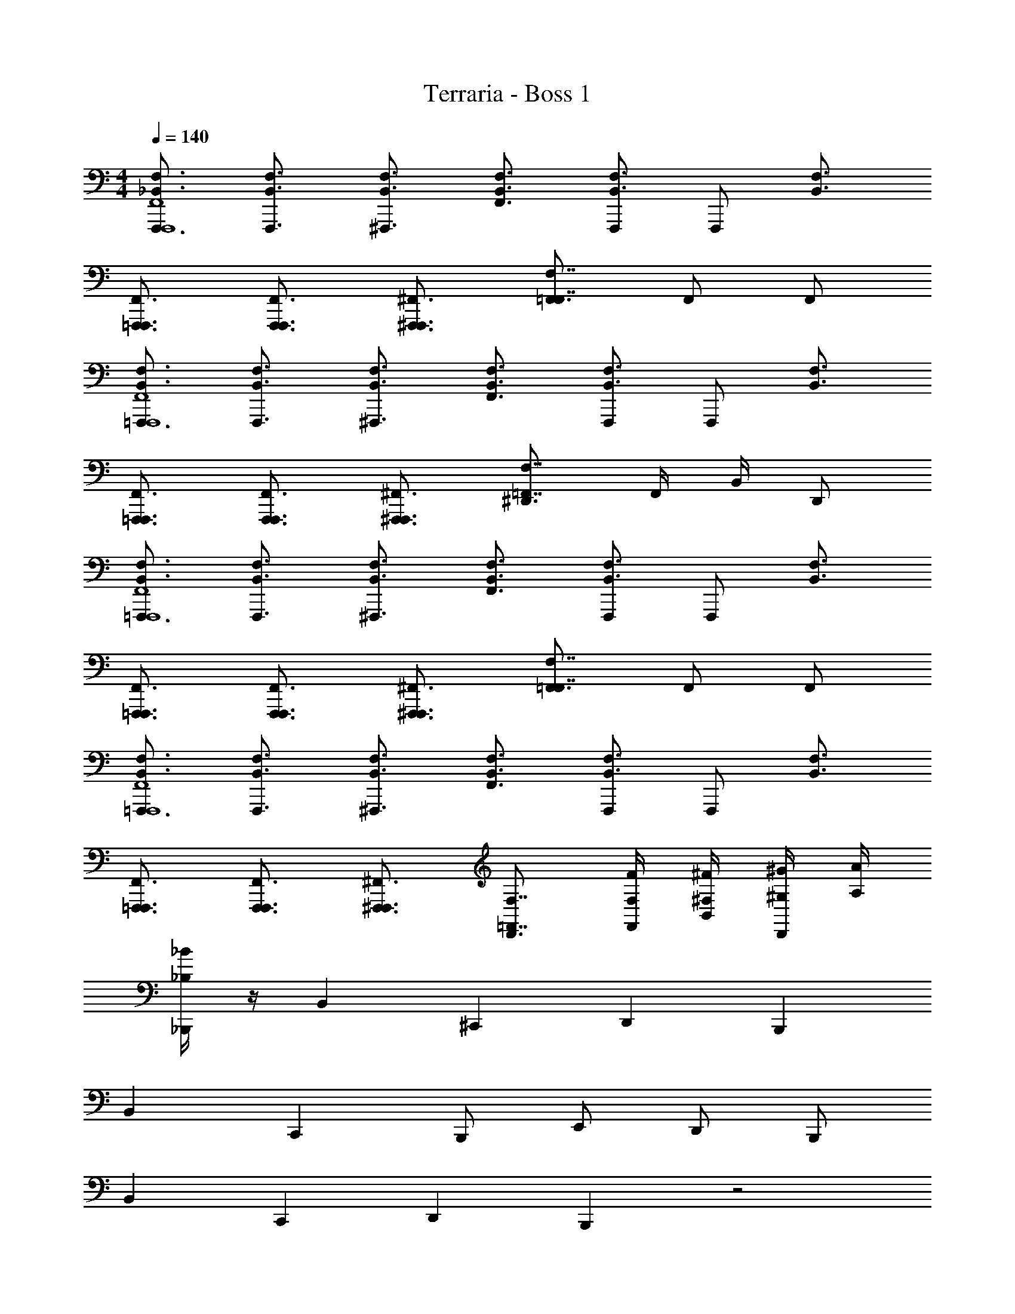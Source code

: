X: 1
T: Terraria - Boss 1
Z: ABC Generated by Starbound Composer v0.8.7
L: 1/4
M: 4/4
Q: 1/4=140
K: C
[_B,,3/4F,3/4F,,,3/4F,,,4F,,4] [B,,3/4F,3/4F,,,3/4] [B,,3/4F,3/4^F,,,3/4] [B,,3/4F,3/4F,,3/4] [F,,,/B,,3/4F,3/4] [z/4F,,,/] [z/4B,,3/4F,3/4] 
[=F,,,3/4F,,,3/4F,,3/4] [F,,,3/4F,,,3/4F,,3/4] [^F,,,3/4F,,,3/4^F,,3/4] [=F,,3/4F,,7/4F,7/4] F,,/ F,,/ 
[B,,3/4F,3/4=F,,,3/4F,,,4F,,4] [B,,3/4F,3/4F,,,3/4] [B,,3/4F,3/4^F,,,3/4] [B,,3/4F,3/4F,,3/4] [F,,,/B,,3/4F,3/4] [z/4F,,,/] [z/4B,,3/4F,3/4] 
[=F,,,3/4F,,,3/4F,,3/4] [F,,,3/4F,,,3/4F,,3/4] [^F,,,3/4F,,,3/4^F,,3/4] [^D,,3/4=F,,7/4F,7/4] F,,/4 B,,/4 D,,/ 
[B,,3/4F,3/4=F,,,3/4F,,,4F,,4] [B,,3/4F,3/4F,,,3/4] [B,,3/4F,3/4^F,,,3/4] [B,,3/4F,3/4F,,3/4] [F,,,/B,,3/4F,3/4] [z/4F,,,/] [z/4B,,3/4F,3/4] 
[=F,,,3/4F,,,3/4F,,3/4] [F,,,3/4F,,,3/4F,,3/4] [^F,,,3/4F,,,3/4^F,,3/4] [=F,,3/4F,,7/4F,7/4] F,,/ F,,/ 
[B,,3/4F,3/4=F,,,3/4F,,,4F,,4] [B,,3/4F,3/4F,,,3/4] [B,,3/4F,3/4^F,,,3/4] [B,,3/4F,3/4F,,3/4] [F,,,/B,,3/4F,3/4] [z/4F,,,/] [z/4B,,3/4F,3/4] 
[=F,,,3/4F,,,3/4F,,3/4] [F,,,3/4F,,,3/4F,,3/4] [^F,,,3/4F,,,3/4^F,,3/4] [D,,3/4=F,,7/4F,7/4] [F,,/4F,/4F/4] [B,,/4^F,/4^F/4] [^G,/4^G/4D,,/] [A,/4A/4] 
[_B,/4_B/4_B,,,/] z/4 B,, ^C,, D,, B,,, 
B,, C,, B,,,/ E,,/ D,,/ B,,,/ 
B,, C,, D,, B,,, z2 
^G,,,/ B,,,/4 B,,/4 B,,,/ [F,,/B,,/B,,,/] [z/=F,B,B,,] [A/8a/8] [z3/8B11/8_b11/8] [^G,,^C,C,,] 
[B,,^D,D,,A3/a3/] [z/F,,B,,B,,,] [z/G3^g3] [F,/B,/B,,/] [G,,/C,/C,,/] [B,,/D,/D,,/] [=B,,/E,/E,,/] 
[G,,/C,/C,,/] [_B,,/D,/D,,/=B=b] [^F,,/=B,,/=B,,,/] [=F,,/_B,,/_B,,,/] [z/F,B,B,,] [A/8a/8] [z3/8_B11/8_b11/8] [G,,C,C,,] 
[B,,D,D,,A3/a3/] [F,,B,,B,,,] [F,/B,/B,,/] [G,,/C,/C,,/] [B,,/D,/D,,/] [=B,,/E,/E,,/] 
[G,,/C,/C,,/] [_B,,/D,/D,,/] [^F,,/=B,,/=B,,,/] [=F,,/_B,,/_B,,,/B,/B/] [z/F,B,B,,] [A/8a/8] [z3/8B11/8b11/8] [G,,C,C,,] 
[B,,D,D,,A3/a3/] [z/F,,B,,B,,,] [z/G3g3] [F,/B,/B,,/] [G,,/C,/C,,/] [B,,/D,/D,,/] [=B,,/E,/E,,/] 
[G,,/C,/C,,/] [_B,,/D,/D,,/B,/B/=B=b] [^F,,/=B,,/=B,,,/] [=F,,/_B,,/_B,,,/B,/E/_B/e/] [z/F,B,B,,] [A/8a/8] [z3/8B11/8_b11/8] [G,,C,C,,] 
[B,,D,D,,A3/a3/] [z/F,,B,,B,,,] [G/g/] [=G/F,/B,/B,,/=g/] [G,,/C,/C,,/] [A/B,,/D,/D,,/a/] [=B,,/E,/E,,/] 
[G,,/C,/C,,/=B3/=b3/] [_B,,/D,/D,,/] [^F,,/=B,,/=B,,,/] [B,/4F,/4_B,,,/_B,,2B,2] [B,,/4=F,,/4] [B,,,/B,3/4F,3/4] [z/4B,,,/] [B,,/4F,,/4] [B,/F,/B,,,/] [C/4G,/4G,,,/G,,2G,2] [=C,/4G,,/4] 
[G,,,/C3/4G,3/4] [z/4G,,,/] [C,/4G,,/4] [C/G,/G,,,/] [^C/4=G,/4=G,,,/=G,,2G,2] [^C,/4G,,/4] [G,,,/C3/4G,3/4] [z/4G,,,/] [C,/4G,,/4] [C/G,/G,,,/] [^D/4^F,/4F,,,/^F,,2F,2] [D,/4F,,/4] 
[F,,,/F3/4F,3/4] [z/4F,,,/] [=F,/4=F,,/4] [=F/F,/F,,,/] [B,/4F,/4B,,,/B,,2B,2] [B,,/4F,,/4] [B,,,/B,3/4F,3/4] [z/4B,,,/] [B,,/4F,,/4] [B,/F,/B,,,/] [=C/4^G,/4^G,,,/^G,,2G,2] [=C,/4G,,/4] 
[G,,,/C3/4G,3/4] [z/4G,,,/] [C,/4G,,/4] [C/G,/G,,,/] [^C/4=G,/4=G,,,/=G,,2G,2] [^C,/4G,,/4] [G,,,/C3/4G,3/4] [z/4G,,,/] [C,/4G,,/4] [C/G,/G,,,/] [D/4^F,/4F,,,/^F,,2F,2] [D,/4F,,/4] 
[F,,,/^F3/4F,3/4] [z/4F,,,/] [=F,/4=F,,/4] [=F/F,/F,,,/] [=F,,,/4F,,,/4F,,/4] z/4 [C,,,/4=C,,/4C,,/4=C,/4] z/4 [F,,,/4F,,/4F,,/4F,/4] [^D,,,/4D,,/4D,,/4D,/4] [^G,,,/4^G,,/4G,,/4^G,/4] z/4 [F,,,/4F,,/4F,,/4F,/4] [F,,/4F,/4F,/4F/4] 
[C,,/4C,/4C,/4=C/4] [D,,,/4D,,/4D,,/4D,/4] z/ [D,,,/4D,,/4D,,/4D,/4] [C,,/4C,/4C,/4C/4] [F,,,/4F,,/4F,,/4F,/4] z3/4 [F,,,/4F,,/4F,,/4F,/4] [C,,,/4C,,/4C,,/4C,/4] [F,,,/4F,,,/4F,,/4] z9/4 
[F,,F,F,,B,,F,] [B,,B,B,,D,B,] [D,DD,G,D] [G,^GG,^CG] 
[C^cC^Fc] [F2^f2F2B2f2] [=B,/4B/4B,/4B/4] [D/4^d/4D/4d/4] [F/4f/4F/4f/4] [B/4b/4B/4b/4] 
[B,,/4_B,/4=F/4_B/4=f/4B,,,/B4_b4] z3/4 [B,,/4B,/4F/4B/4f/4B,,,/] z3/4 [B,,/4B,/4F/4B/4f/4B,,,/] z3/4 [B,,/4B,/4^F/4B/4^f/4B,,,/] z3/4 
[B,,/4B,/4F/4B/4f/4B,,,/] z3/4 [B,,/4B,/4E/4B/4e/4B,,,/] z3/4 [B,,/4B,/4E/4B/4e/4B,,,/] z3/4 [B,,/4B,/4E/4B/4e/4B,,,/] z3/4 
[F,,/B,,/_B,,,,/B,,,/B,,,/B,,/] [F,,/B,,/B,,,,/B,,,/B,,,/B,,/] [G,,/^C,/^C,,,/^C,,/C,,/C,/] [F,,/B,,/B,,,,/B,,,/B,,,/B,,/] [F,/B,/B,,,/B,,/B,,/B,/] [C,/^F,/^F,,,/^F,,/F,,/F,/] [=B,,/E,/E,,,/E,,/E,,/E,/] [=C,/=F,/=F,,,/=F,,/F,,/F,/] 
[F,,/_B,,/B,,,,/B,,,/B,,,/B,,/] [F,,/B,,/B,,,,/B,,,/B,,,/B,,/] [C,/F,/F,,,/F,,/F,,/F,/] [G,,/^C,/C,,,/C,,/C,,/C,/] [=B,,/E,/E,,,/E,,/E,,/E,/] [=G,,/=C,/=C,,,/=C,,/C,,/C,/] [_B,,/D,/D,,,/D,,/D,,/D,/] [^F,,/=B,,/=B,,,,/=B,,,/B,,,/B,,/] 
[=F,,/_B,,/_B,,,,/_B,,,/B,,,/B,,/] [F,,/B,,/B,,,,/B,,,/B,,,/B,,/] [^G,,/^C,/^C,,,/^C,,/C,,/C,/] [F,,/B,,/B,,,,/B,,,/B,,,/B,,/] [F,/B,/B,,,/B,,/B,,/B,/] [C,/^F,/^F,,,/^F,,/F,,/F,/] [=B,,/E,/E,,,/E,,/E,,/E,/] [=C,/=F,/=F,,,/=F,,/F,,/F,/] 
[B/b/F,,/_B,,/B,,,,/B,,,/B,,,/B,,/] [c/^c'/G,,/^C,/C,,,/C,,/C,,/C,/] z [c/c'/G,,/C,/C,,,/C,,/C,,/C,/] [e/e'/=B,,/E,/E,,,/E,,/E,,/E,/] z 
[F,,/_B,,/B,,,,/B,,,/B,,,/B,,/B,,,/B,,/] [F,,/B,,/B,,,,/B,,,/B,,,/B,,/B,,,/B,,/] [G,,/C,/C,,,/C,,/C,,/C,/C,,/C,/] [F,,/B,,/B,,,,/B,,,/B,,,/B,,/B,,,/B,,/] [F,/B,/B,,,/B,,/B,,/B,/B,,/B,/] [C,/^F,/^F,,,/^F,,/F,,/F,/F,,/F,/] [=B,,/E,/E,,,/E,,/E,,/E,/E,,/E,/] [=C,/=F,/=F,,,/=F,,/F,,/F,/F,,/F,/] 
[F,,/_B,,/B,,,,/B,,,/B,,,/B,,/B,,,/B,,/] [F,,/B,,/B,,,,/B,,,/B,,,/B,,/B,,,/B,,/] [C,/F,/F,,,/F,,/F,,/F,/F,,/F,/] [G,,/^C,/C,,,/C,,/C,,/C,/C,,/C,/] [=B,,/E,/E,,,/E,,/E,,/E,/E,,/E,/] [=G,,/=C,/=C,,,/=C,,/C,,/C,/C,,/C,/] [_B,,/D,/D,,,/D,,/D,,/D,/D,,/D,/] [^F,,/=B,,/=B,,,,/=B,,,/B,,,/B,,/B,,,/B,,/] 
[B/b/=F,,/_B,,/_B,,,,/_B,,,/B,,,/B,,/B,,,/B,,/] [B/b/F,,/B,,/B,,,,/B,,,/B,,,/B,,/B,,,/B,,/] [c/c'/^G,,/^C,/^C,,,/^C,,/C,,/C,/C,,/C,/] [B/b/F,,/B,,/B,,,,/B,,,/B,,,/B,,/B,,,/B,,/] [b/_b'/F,/B,/B,,,/B,,/B,,/B,/b/B,,/B,/] [f/^f'/C,/^F,/^F,,,/^F,,/F,,/F,/f/F,,/F,/] [e/e'/=B,,/E,/E,,,/E,,/E,,/E,/e/E,,/E,/] [=f/=f'/=C,/=F,/=F,,,/=F,,/F,,/F,/f/F,,/F,/] 
[B4b4F,,4_B,,4B,,,,4B,,,4B,,4B,4B,,,4B,,4] 
[B,,3/4F,3/4F,,,3/4F,,,4F,,4] [B,,3/4F,3/4F,,,3/4] [B,,3/4F,3/4^F,,,3/4] [B,,3/4F,3/4F,,3/4] [F,,,/B,,3/4F,3/4] [z/4F,,,/] [z/4B,,3/4F,3/4] 
[=F,,,3/4F,,,3/4F,,3/4] [F,,,3/4F,,,3/4F,,3/4] [^F,,,3/4F,,,3/4^F,,3/4] [=F,,3/4F,,7/4F,7/4] F,,/ F,,/ 
[B,,3/4F,3/4=F,,,3/4F,,,4F,,4] [B,,3/4F,3/4F,,,3/4] [B,,3/4F,3/4^F,,,3/4] [B,,3/4F,3/4F,,3/4] [F,,,/B,,3/4F,3/4] [z/4F,,,/] [z/4B,,3/4F,3/4] 
[=F,,,3/4F,,,3/4F,,3/4] [F,,,3/4F,,,3/4F,,3/4] [^F,,,3/4F,,,3/4^F,,3/4] [D,,3/4=F,,7/4F,7/4] F,,/4 B,,/4 D,,/ 
[B,,3/4F,3/4=F,,,3/4F,,,4F,,4] [B,,3/4F,3/4F,,,3/4] [B,,3/4F,3/4^F,,,3/4] [B,,3/4F,3/4F,,3/4] [F,,,/B,,3/4F,3/4] [z/4F,,,/] [z/4B,,3/4F,3/4] 
[=F,,,3/4F,,,3/4F,,3/4] [F,,,3/4F,,,3/4F,,3/4] [^F,,,3/4F,,,3/4^F,,3/4] [=F,,3/4F,,7/4F,7/4] F,,/ F,,/ 
[B,,3/4F,3/4=F,,,3/4F,,,4F,,4] [B,,3/4F,3/4F,,,3/4] [B,,3/4F,3/4^F,,,3/4] [B,,3/4F,3/4F,,3/4] [F,,,/B,,3/4F,3/4] [z/4F,,,/] [z/4B,,3/4F,3/4] 
[=F,,,3/4F,,,3/4F,,3/4] [F,,,3/4F,,,3/4F,,3/4] [^F,,,3/4F,,,3/4^F,,3/4] [D,,3/4=F,,7/4F,7/4] [F,,/4F,/4=F/4] [B,,/4^F,/4^F/4] [G,/4G/4D,,/] [A,/4A/4] 
[B,/4B/4B,,,/] z/4 B,, C,, D,, B,,, 
B,, C,, B,,,/ E,,/ D,,/ B,,,/ 
B,, C,, D,, B,,, z2 
G,,,/ B,,,/4 B,,/4 B,,,/ [F,,/B,,/B,,,/] [z/=F,B,B,,] [A/8a/8] [z3/8B11/8b11/8] [G,,^C,C,,] 
[B,,D,D,,A3/a3/] [z/F,,B,,B,,,] [z/G3^g3] [F,/B,/B,,/] [G,,/C,/C,,/] [B,,/D,/D,,/] [=B,,/E,/E,,/] 
[G,,/C,/C,,/] [_B,,/D,/D,,/=B=b] [^F,,/=B,,/=B,,,/] [=F,,/_B,,/_B,,,/] [z/F,B,B,,] [A/8a/8] [z3/8_B11/8_b11/8] [G,,C,C,,] 
[B,,D,D,,A3/a3/] [F,,B,,B,,,] [F,/B,/B,,/] [G,,/C,/C,,/] [B,,/D,/D,,/] [=B,,/E,/E,,/] 
[G,,/C,/C,,/] [_B,,/D,/D,,/] [^F,,/=B,,/=B,,,/] [=F,,/_B,,/_B,,,/B,/B/] [z/F,B,B,,] [A/8a/8] [z3/8B11/8b11/8] [G,,C,C,,] 
[B,,D,D,,A3/a3/] [z/F,,B,,B,,,] [z/G3g3] [F,/B,/B,,/] [G,,/C,/C,,/] [B,,/D,/D,,/] [=B,,/E,/E,,/] 
[G,,/C,/C,,/] [_B,,/D,/D,,/B,/B/=B=b] [^F,,/=B,,/=B,,,/] [=F,,/_B,,/_B,,,/B,/E/_B/e/] [z/F,B,B,,] [A/8a/8] [z3/8B11/8_b11/8] [G,,C,C,,] 
[B,,D,D,,A3/a3/] [z/F,,B,,B,,,] [G/g/] [=G/F,/B,/B,,/=g/] [G,,/C,/C,,/] [A/B,,/D,/D,,/a/] [=B,,/E,/E,,/] 
[G,,/C,/C,,/=B3/=b3/] [_B,,/D,/D,,/] [^F,,/=B,,/=B,,,/] [B,/4F,/4_B,,,/_B,,2B,2] [B,,/4=F,,/4] [B,,,/B,3/4F,3/4] [z/4B,,,/] [B,,/4F,,/4] [B,/F,/B,,,/] [=C/4G,/4G,,,/G,,2G,2] [=C,/4G,,/4] 
[G,,,/C3/4G,3/4] [z/4G,,,/] [C,/4G,,/4] [C/G,/G,,,/] [^C/4=G,/4=G,,,/=G,,2G,2] [^C,/4G,,/4] [G,,,/C3/4G,3/4] [z/4G,,,/] [C,/4G,,/4] [C/G,/G,,,/] [D/4^F,/4F,,,/^F,,2F,2] [D,/4F,,/4] 
[F,,,/F3/4F,3/4] [z/4F,,,/] [=F,/4=F,,/4] [=F/F,/F,,,/] [B,/4F,/4B,,,/B,,2B,2] [B,,/4F,,/4] [B,,,/B,3/4F,3/4] [z/4B,,,/] [B,,/4F,,/4] [B,/F,/B,,,/] [=C/4^G,/4^G,,,/^G,,2G,2] [=C,/4G,,/4] 
[G,,,/C3/4G,3/4] [z/4G,,,/] [C,/4G,,/4] [C/G,/G,,,/] [^C/4=G,/4=G,,,/=G,,2G,2] [^C,/4G,,/4] [G,,,/C3/4G,3/4] [z/4G,,,/] [C,/4G,,/4] [C/G,/G,,,/] [D/4^F,/4F,,,/^F,,2F,2] [D,/4F,,/4] 
[F,,,/^F3/4F,3/4] [z/4F,,,/] [=F,/4=F,,/4] [=F/F,/F,,,/] [=F,,,/4F,,,/4F,,/4] z/4 [=C,,,/4=C,,/4C,,/4=C,/4] z/4 [F,,,/4F,,/4F,,/4F,/4] [D,,,/4D,,/4D,,/4D,/4] [^G,,,/4^G,,/4G,,/4^G,/4] z/4 [F,,,/4F,,/4F,,/4F,/4] [F,,/4F,/4F,/4F/4] 
[C,,/4C,/4C,/4=C/4] [D,,,/4D,,/4D,,/4D,/4] z/ [D,,,/4D,,/4D,,/4D,/4] [C,,/4C,/4C,/4C/4] [F,,,/4F,,/4F,,/4F,/4] z3/4 [F,,,/4F,,/4F,,/4F,/4] [C,,,/4C,,/4C,,/4C,/4] [F,,,/4F,,,/4F,,/4] z9/4 
[F,,F,F,,B,,F,] [B,,B,B,,D,B,] [D,DD,G,D] [G,^GG,^CG] 
[CcC^Fc] [F2^f2F2B2f2] [=B,/4B/4B,/4B/4] [D/4d/4D/4d/4] [F/4f/4F/4f/4] [B/4b/4B/4b/4] 
[B,,/4_B,/4=F/4_B/4=f/4B,,,/B4_b4] z3/4 [B,,/4B,/4F/4B/4f/4B,,,/] z3/4 [B,,/4B,/4F/4B/4f/4B,,,/] z3/4 [B,,/4B,/4^F/4B/4^f/4B,,,/] z3/4 
[B,,/4B,/4F/4B/4f/4B,,,/] z3/4 [B,,/4B,/4E/4B/4e/4B,,,/] z3/4 [B,,/4B,/4E/4B/4e/4B,,,/] z3/4 [B,,/4B,/4E/4B/4e/4B,,,/] z3/4 
[F,,/B,,/B,,,,/B,,,/B,,,/B,,/] [F,,/B,,/B,,,,/B,,,/B,,,/B,,/] [G,,/^C,/^C,,,/^C,,/C,,/C,/] [F,,/B,,/B,,,,/B,,,/B,,,/B,,/] [F,/B,/B,,,/B,,/B,,/B,/] [C,/^F,/^F,,,/^F,,/F,,/F,/] [=B,,/E,/E,,,/E,,/E,,/E,/] [=C,/=F,/=F,,,/=F,,/F,,/F,/] 
[F,,/_B,,/B,,,,/B,,,/B,,,/B,,/] [F,,/B,,/B,,,,/B,,,/B,,,/B,,/] [C,/F,/F,,,/F,,/F,,/F,/] [G,,/^C,/C,,,/C,,/C,,/C,/] [=B,,/E,/E,,,/E,,/E,,/E,/] [=G,,/=C,/=C,,,/=C,,/C,,/C,/] [_B,,/D,/D,,,/D,,/D,,/D,/] [^F,,/=B,,/=B,,,,/=B,,,/B,,,/B,,/] 
[=F,,/_B,,/_B,,,,/_B,,,/B,,,/B,,/] [F,,/B,,/B,,,,/B,,,/B,,,/B,,/] [^G,,/^C,/^C,,,/^C,,/C,,/C,/] [F,,/B,,/B,,,,/B,,,/B,,,/B,,/] [F,/B,/B,,,/B,,/B,,/B,/] [C,/^F,/^F,,,/^F,,/F,,/F,/] [=B,,/E,/E,,,/E,,/E,,/E,/] [=C,/=F,/=F,,,/=F,,/F,,/F,/] 
[B/b/F,,/_B,,/B,,,,/B,,,/B,,,/B,,/] [c/c'/G,,/^C,/C,,,/C,,/C,,/C,/] z [c/c'/G,,/C,/C,,,/C,,/C,,/C,/] [e/e'/=B,,/E,/E,,,/E,,/E,,/E,/] z 
[F,,/_B,,/B,,,,/B,,,/B,,,/B,,/B,,,/B,,/] [F,,/B,,/B,,,,/B,,,/B,,,/B,,/B,,,/B,,/] [G,,/C,/C,,,/C,,/C,,/C,/C,,/C,/] [F,,/B,,/B,,,,/B,,,/B,,,/B,,/B,,,/B,,/] [F,/B,/B,,,/B,,/B,,/B,/B,,/B,/] [C,/^F,/^F,,,/^F,,/F,,/F,/F,,/F,/] [=B,,/E,/E,,,/E,,/E,,/E,/E,,/E,/] [=C,/=F,/=F,,,/=F,,/F,,/F,/F,,/F,/] 
[F,,/_B,,/B,,,,/B,,,/B,,,/B,,/B,,,/B,,/] [F,,/B,,/B,,,,/B,,,/B,,,/B,,/B,,,/B,,/] [C,/F,/F,,,/F,,/F,,/F,/F,,/F,/] [G,,/^C,/C,,,/C,,/C,,/C,/C,,/C,/] [=B,,/E,/E,,,/E,,/E,,/E,/E,,/E,/] [=G,,/=C,/=C,,,/=C,,/C,,/C,/C,,/C,/] [_B,,/D,/D,,,/D,,/D,,/D,/D,,/D,/] [^F,,/=B,,/=B,,,,/=B,,,/B,,,/B,,/B,,,/B,,/] 
[B/b/=F,,/_B,,/_B,,,,/_B,,,/B,,,/B,,/B,,,/B,,/] [B/b/F,,/B,,/B,,,,/B,,,/B,,,/B,,/B,,,/B,,/] [c/c'/^G,,/^C,/^C,,,/^C,,/C,,/C,/C,,/C,/] [B/b/F,,/B,,/B,,,,/B,,,/B,,,/B,,/B,,,/B,,/] [b/b'/F,/B,/B,,,/B,,/B,,/B,/b/B,,/B,/] [f/^f'/C,/^F,/^F,,,/^F,,/F,,/F,/f/F,,/F,/] [e/e'/=B,,/E,/E,,,/E,,/E,,/E,/e/E,,/E,/] [=f/=f'/=C,/=F,/=F,,,/=F,,/F,,/F,/f/F,,/F,/] 
[B4b4F,,4_B,,4B,,,,4B,,,4B,,4B,4B,,,4B,,4] 
[B,,3/4F,3/4F,,,3/4F,,,4F,,4] [B,,3/4F,3/4F,,,3/4] [B,,3/4F,3/4^F,,,3/4] [B,,3/4F,3/4F,,3/4] [F,,,/B,,3/4F,3/4] [z/4F,,,/] [z/4B,,3/4F,3/4] 
[=F,,,3/4F,,,3/4F,,3/4] [F,,,3/4F,,,3/4F,,3/4] [^F,,,3/4F,,,3/4^F,,3/4] [=F,,3/4F,,7/4F,7/4] F,,/ F,,/ 
[B,,3/4F,3/4=F,,,3/4F,,,4F,,4] [B,,3/4F,3/4F,,,3/4] [B,,3/4F,3/4^F,,,3/4] [B,,3/4F,3/4F,,3/4] [F,,,/B,,3/4F,3/4] [z/4F,,,/] [z/4B,,3/4F,3/4] 
[=F,,,3/4F,,,3/4F,,3/4] [F,,,3/4F,,,3/4F,,3/4] [^F,,,3/4F,,,3/4^F,,3/4] [D,,3/4=F,,7/4F,7/4] F,,/4 B,,/4 D,,/ 
[B,,3/4F,3/4=F,,,3/4F,,,4F,,4] [B,,3/4F,3/4F,,,3/4] [B,,3/4F,3/4^F,,,3/4] [B,,3/4F,3/4F,,3/4] [F,,,/B,,3/4F,3/4] [z/4F,,,/] [z/4B,,3/4F,3/4] 
[=F,,,3/4F,,,3/4F,,3/4] [F,,,3/4F,,,3/4F,,3/4] [^F,,,3/4F,,,3/4^F,,3/4] [=F,,3/4F,,7/4F,7/4] F,,/ F,,/ 
[B,,3/4F,3/4=F,,,3/4F,,,4F,,4] [B,,3/4F,3/4F,,,3/4] [B,,3/4F,3/4^F,,,3/4] [B,,3/4F,3/4F,,3/4] [F,,,/B,,3/4F,3/4] [z/4F,,,/] [z/4B,,3/4F,3/4] 
[=F,,,3/4F,,,3/4F,,3/4] [F,,,3/4F,,,3/4F,,3/4] [^F,,,3/4F,,,3/4^F,,3/4] [D,,3/4=F,,7/4F,7/4] [F,,/4F,/4=F/4] [B,,/4^F,/4^F/4] [G,/4G/4D,,/] [A,/4A/4] 
[B,/4B/4B,,,/] z/4 B,, C,, D,, B,,, 
B,, C,, B,,,/ E,,/ D,,/ B,,,/ 
B,, C,, D,, B,,, z2 
G,,,/ B,,,/4 B,,/4 B,,,/ [F,,/B,,/B,,,/] [z/=F,B,B,,] [A/8a/8] [z3/8B11/8b11/8] [G,,^C,C,,] 
[B,,D,D,,A3/a3/] [z/F,,B,,B,,,] [z/G3^g3] [F,/B,/B,,/] [G,,/C,/C,,/] [B,,/D,/D,,/] [=B,,/E,/E,,/] 
[G,,/C,/C,,/] [_B,,/D,/D,,/=B=b] [^F,,/=B,,/=B,,,/] [=F,,/_B,,/_B,,,/] [z/F,B,B,,] [A/8a/8] [z3/8_B11/8_b11/8] [G,,C,C,,] 
[B,,D,D,,A3/a3/] [F,,B,,B,,,] [F,/B,/B,,/] [G,,/C,/C,,/] [B,,/D,/D,,/] [=B,,/E,/E,,/] 
[G,,/C,/C,,/] [_B,,/D,/D,,/] [^F,,/=B,,/=B,,,/] [=F,,/_B,,/_B,,,/B,/B/] [z/F,B,B,,] [A/8a/8] [z3/8B11/8b11/8] [G,,C,C,,] 
[B,,D,D,,A3/a3/] [z/F,,B,,B,,,] [z/G3g3] [F,/B,/B,,/] [G,,/C,/C,,/] [B,,/D,/D,,/] [=B,,/E,/E,,/] 
[G,,/C,/C,,/] [_B,,/D,/D,,/B,/B/=B=b] [^F,,/=B,,/=B,,,/] [=F,,/_B,,/_B,,,/B,/E/_B/e/] [z/F,B,B,,] [A/8a/8] [z3/8B11/8_b11/8] [G,,C,C,,] 
[B,,D,D,,A3/a3/] [z/F,,B,,B,,,] [G/g/] [=G/F,/B,/B,,/=g/] [G,,/C,/C,,/] [A/B,,/D,/D,,/a/] [=B,,/E,/E,,/] 
[G,,/C,/C,,/=B3/=b3/] [_B,,/D,/D,,/] [^F,,/=B,,/=B,,,/] [B,/4F,/4_B,,,/_B,,2B,2] [B,,/4=F,,/4] [B,,,/B,3/4F,3/4] [z/4B,,,/] [B,,/4F,,/4] [B,/F,/B,,,/] [=C/4G,/4G,,,/G,,2G,2] [=C,/4G,,/4] 
[G,,,/C3/4G,3/4] [z/4G,,,/] [C,/4G,,/4] [C/G,/G,,,/] [^C/4=G,/4=G,,,/=G,,2G,2] [^C,/4G,,/4] [G,,,/C3/4G,3/4] [z/4G,,,/] [C,/4G,,/4] [C/G,/G,,,/] [D/4^F,/4F,,,/^F,,2F,2] [D,/4F,,/4] 
[F,,,/F3/4F,3/4] [z/4F,,,/] [=F,/4=F,,/4] [=F/F,/F,,,/] [B,/4F,/4B,,,/B,,2B,2] [B,,/4F,,/4] [B,,,/B,3/4F,3/4] [z/4B,,,/] [B,,/4F,,/4] [B,/F,/B,,,/] [=C/4^G,/4^G,,,/^G,,2G,2] [=C,/4G,,/4] 
[G,,,/C3/4G,3/4] [z/4G,,,/] [C,/4G,,/4] [C/G,/G,,,/] [^C/4=G,/4=G,,,/=G,,2G,2] [^C,/4G,,/4] [G,,,/C3/4G,3/4] [z/4G,,,/] [C,/4G,,/4] [C/G,/G,,,/] [D/4^F,/4F,,,/^F,,2F,2] [D,/4F,,/4] 
[F,,,/^F3/4F,3/4] [z/4F,,,/] [=F,/4=F,,/4] [=F/F,/F,,,/] [=F,,,/4F,,,/4F,,/4] z/4 [=C,,,/4=C,,/4C,,/4=C,/4] z/4 [F,,,/4F,,/4F,,/4F,/4] [D,,,/4D,,/4D,,/4D,/4] [^G,,,/4^G,,/4G,,/4^G,/4] z/4 [F,,,/4F,,/4F,,/4F,/4] [F,,/4F,/4F,/4F/4] 
[C,,/4C,/4C,/4=C/4] [D,,,/4D,,/4D,,/4D,/4] z/ [D,,,/4D,,/4D,,/4D,/4] [C,,/4C,/4C,/4C/4] [F,,,/4F,,/4F,,/4F,/4] z3/4 [F,,,/4F,,/4F,,/4F,/4] [C,,,/4C,,/4C,,/4C,/4] [F,,,/4F,,,/4F,,/4] z9/4 
[F,,F,F,,B,,F,] [B,,B,B,,D,B,] [D,DD,G,D] [G,^GG,^CG] 
[CcC^Fc] [F2^f2F2B2f2] [=B,/4B/4B,/4B/4] [D/4d/4D/4d/4] [F/4f/4F/4f/4] [B/4b/4B/4b/4] 
[B,,/4_B,/4=F/4_B/4=f/4B,,,/B4_b4] z3/4 [B,,/4B,/4F/4B/4f/4B,,,/] z3/4 [B,,/4B,/4F/4B/4f/4B,,,/] z3/4 [B,,/4B,/4^F/4B/4^f/4B,,,/] z3/4 
[B,,/4B,/4F/4B/4f/4B,,,/] z3/4 [B,,/4B,/4E/4B/4e/4B,,,/] z3/4 [B,,/4B,/4E/4B/4e/4B,,,/] z3/4 [B,,/4B,/4E/4B/4e/4B,,,/] z3/4 
[F,,/B,,/B,,,,/B,,,/B,,,/B,,/] [F,,/B,,/B,,,,/B,,,/B,,,/B,,/] [G,,/^C,/^C,,,/^C,,/C,,/C,/] [F,,/B,,/B,,,,/B,,,/B,,,/B,,/] [F,/B,/B,,,/B,,/B,,/B,/] [C,/^F,/^F,,,/^F,,/F,,/F,/] [=B,,/E,/E,,,/E,,/E,,/E,/] [=C,/=F,/=F,,,/=F,,/F,,/F,/] 
[F,,/_B,,/B,,,,/B,,,/B,,,/B,,/] [F,,/B,,/B,,,,/B,,,/B,,,/B,,/] [C,/F,/F,,,/F,,/F,,/F,/] [G,,/^C,/C,,,/C,,/C,,/C,/] [=B,,/E,/E,,,/E,,/E,,/E,/] [=G,,/=C,/=C,,,/=C,,/C,,/C,/] [_B,,/D,/D,,,/D,,/D,,/D,/] [^F,,/=B,,/=B,,,,/=B,,,/B,,,/B,,/] 
[=F,,/_B,,/_B,,,,/_B,,,/B,,,/B,,/] [F,,/B,,/B,,,,/B,,,/B,,,/B,,/] [^G,,/^C,/^C,,,/^C,,/C,,/C,/] [F,,/B,,/B,,,,/B,,,/B,,,/B,,/] [F,/B,/B,,,/B,,/B,,/B,/] [C,/^F,/^F,,,/^F,,/F,,/F,/] [=B,,/E,/E,,,/E,,/E,,/E,/] [=C,/=F,/=F,,,/=F,,/F,,/F,/] 
[B/b/F,,/_B,,/B,,,,/B,,,/B,,,/B,,/] [c/c'/G,,/^C,/C,,,/C,,/C,,/C,/] z [c/c'/G,,/C,/C,,,/C,,/C,,/C,/] [e/e'/=B,,/E,/E,,,/E,,/E,,/E,/] z 
[F,,/_B,,/B,,,,/B,,,/B,,,/B,,/B,,,/B,,/] [F,,/B,,/B,,,,/B,,,/B,,,/B,,/B,,,/B,,/] [G,,/C,/C,,,/C,,/C,,/C,/C,,/C,/] [F,,/B,,/B,,,,/B,,,/B,,,/B,,/B,,,/B,,/] [F,/B,/B,,,/B,,/B,,/B,/B,,/B,/] [C,/^F,/^F,,,/^F,,/F,,/F,/F,,/F,/] [=B,,/E,/E,,,/E,,/E,,/E,/E,,/E,/] [=C,/=F,/=F,,,/=F,,/F,,/F,/F,,/F,/] 
[F,,/_B,,/B,,,,/B,,,/B,,,/B,,/B,,,/B,,/] [F,,/B,,/B,,,,/B,,,/B,,,/B,,/B,,,/B,,/] [C,/F,/F,,,/F,,/F,,/F,/F,,/F,/] [G,,/^C,/C,,,/C,,/C,,/C,/C,,/C,/] [=B,,/E,/E,,,/E,,/E,,/E,/E,,/E,/] [=G,,/=C,/=C,,,/=C,,/C,,/C,/C,,/C,/] [_B,,/D,/D,,,/D,,/D,,/D,/D,,/D,/] [^F,,/=B,,/=B,,,,/=B,,,/B,,,/B,,/B,,,/B,,/] 
[B/b/=F,,/_B,,/_B,,,,/_B,,,/B,,,/B,,/B,,,/B,,/] [B/b/F,,/B,,/B,,,,/B,,,/B,,,/B,,/B,,,/B,,/] [c/c'/^G,,/^C,/^C,,,/^C,,/C,,/C,/C,,/C,/] [B/b/F,,/B,,/B,,,,/B,,,/B,,,/B,,/B,,,/B,,/] [b/b'/F,/B,/B,,,/B,,/B,,/B,/b/B,,/B,/] [f/^f'/C,/^F,/^F,,,/^F,,/F,,/F,/f/F,,/F,/] [e/e'/=B,,/E,/E,,,/E,,/E,,/E,/e/E,,/E,/] [=f/=f'/=C,/=F,/=F,,,/=F,,/F,,/F,/f/F,,/F,/] 
[B4b4F,,4_B,,4B,,,,4B,,,4B,,4B,4B,,,4B,,4] 
